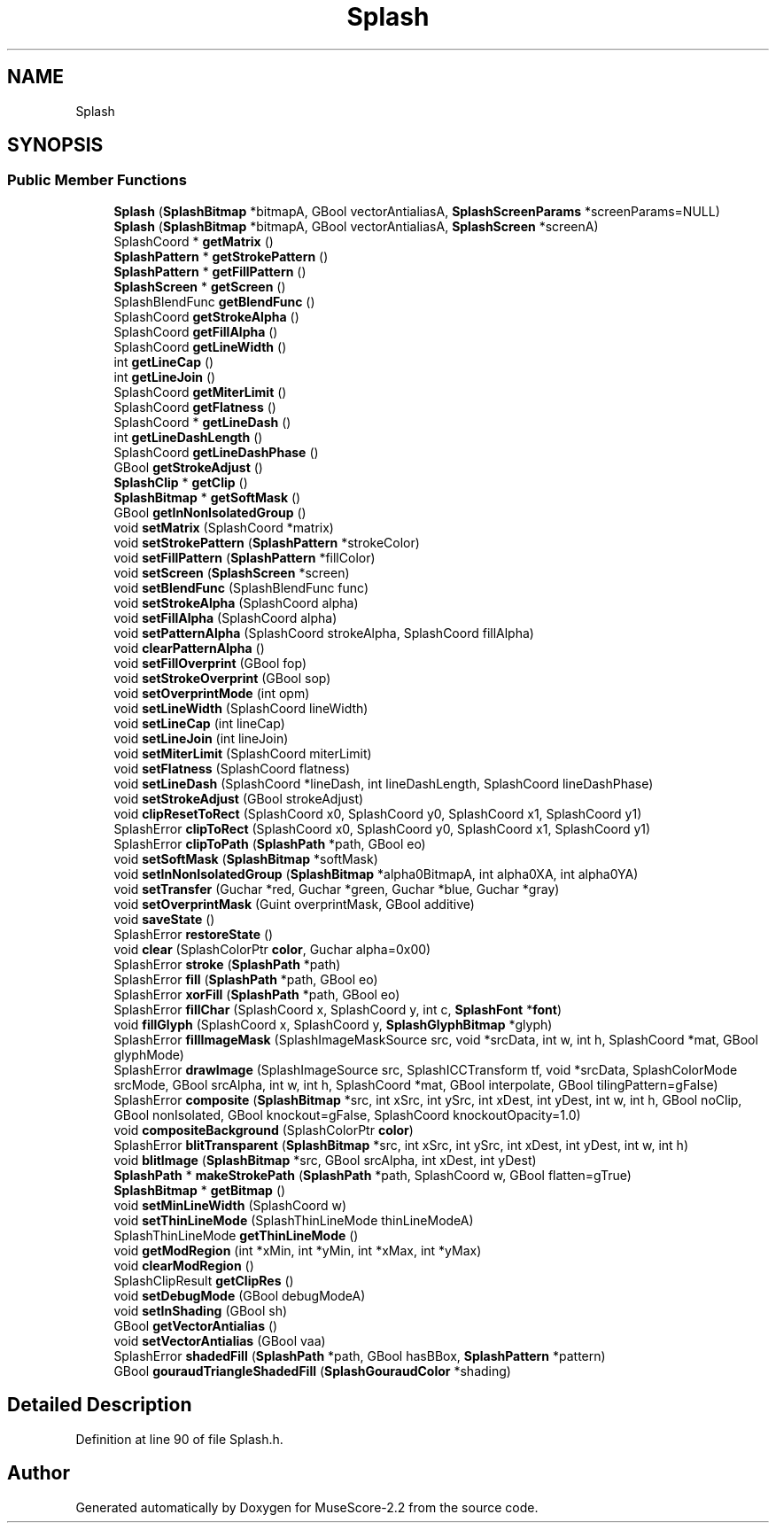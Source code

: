 .TH "Splash" 3 "Mon Jun 5 2017" "MuseScore-2.2" \" -*- nroff -*-
.ad l
.nh
.SH NAME
Splash
.SH SYNOPSIS
.br
.PP
.SS "Public Member Functions"

.in +1c
.ti -1c
.RI "\fBSplash\fP (\fBSplashBitmap\fP *bitmapA, GBool vectorAntialiasA, \fBSplashScreenParams\fP *screenParams=NULL)"
.br
.ti -1c
.RI "\fBSplash\fP (\fBSplashBitmap\fP *bitmapA, GBool vectorAntialiasA, \fBSplashScreen\fP *screenA)"
.br
.ti -1c
.RI "SplashCoord * \fBgetMatrix\fP ()"
.br
.ti -1c
.RI "\fBSplashPattern\fP * \fBgetStrokePattern\fP ()"
.br
.ti -1c
.RI "\fBSplashPattern\fP * \fBgetFillPattern\fP ()"
.br
.ti -1c
.RI "\fBSplashScreen\fP * \fBgetScreen\fP ()"
.br
.ti -1c
.RI "SplashBlendFunc \fBgetBlendFunc\fP ()"
.br
.ti -1c
.RI "SplashCoord \fBgetStrokeAlpha\fP ()"
.br
.ti -1c
.RI "SplashCoord \fBgetFillAlpha\fP ()"
.br
.ti -1c
.RI "SplashCoord \fBgetLineWidth\fP ()"
.br
.ti -1c
.RI "int \fBgetLineCap\fP ()"
.br
.ti -1c
.RI "int \fBgetLineJoin\fP ()"
.br
.ti -1c
.RI "SplashCoord \fBgetMiterLimit\fP ()"
.br
.ti -1c
.RI "SplashCoord \fBgetFlatness\fP ()"
.br
.ti -1c
.RI "SplashCoord * \fBgetLineDash\fP ()"
.br
.ti -1c
.RI "int \fBgetLineDashLength\fP ()"
.br
.ti -1c
.RI "SplashCoord \fBgetLineDashPhase\fP ()"
.br
.ti -1c
.RI "GBool \fBgetStrokeAdjust\fP ()"
.br
.ti -1c
.RI "\fBSplashClip\fP * \fBgetClip\fP ()"
.br
.ti -1c
.RI "\fBSplashBitmap\fP * \fBgetSoftMask\fP ()"
.br
.ti -1c
.RI "GBool \fBgetInNonIsolatedGroup\fP ()"
.br
.ti -1c
.RI "void \fBsetMatrix\fP (SplashCoord *matrix)"
.br
.ti -1c
.RI "void \fBsetStrokePattern\fP (\fBSplashPattern\fP *strokeColor)"
.br
.ti -1c
.RI "void \fBsetFillPattern\fP (\fBSplashPattern\fP *fillColor)"
.br
.ti -1c
.RI "void \fBsetScreen\fP (\fBSplashScreen\fP *screen)"
.br
.ti -1c
.RI "void \fBsetBlendFunc\fP (SplashBlendFunc func)"
.br
.ti -1c
.RI "void \fBsetStrokeAlpha\fP (SplashCoord alpha)"
.br
.ti -1c
.RI "void \fBsetFillAlpha\fP (SplashCoord alpha)"
.br
.ti -1c
.RI "void \fBsetPatternAlpha\fP (SplashCoord strokeAlpha, SplashCoord fillAlpha)"
.br
.ti -1c
.RI "void \fBclearPatternAlpha\fP ()"
.br
.ti -1c
.RI "void \fBsetFillOverprint\fP (GBool fop)"
.br
.ti -1c
.RI "void \fBsetStrokeOverprint\fP (GBool sop)"
.br
.ti -1c
.RI "void \fBsetOverprintMode\fP (int opm)"
.br
.ti -1c
.RI "void \fBsetLineWidth\fP (SplashCoord lineWidth)"
.br
.ti -1c
.RI "void \fBsetLineCap\fP (int lineCap)"
.br
.ti -1c
.RI "void \fBsetLineJoin\fP (int lineJoin)"
.br
.ti -1c
.RI "void \fBsetMiterLimit\fP (SplashCoord miterLimit)"
.br
.ti -1c
.RI "void \fBsetFlatness\fP (SplashCoord flatness)"
.br
.ti -1c
.RI "void \fBsetLineDash\fP (SplashCoord *lineDash, int lineDashLength, SplashCoord lineDashPhase)"
.br
.ti -1c
.RI "void \fBsetStrokeAdjust\fP (GBool strokeAdjust)"
.br
.ti -1c
.RI "void \fBclipResetToRect\fP (SplashCoord x0, SplashCoord y0, SplashCoord x1, SplashCoord y1)"
.br
.ti -1c
.RI "SplashError \fBclipToRect\fP (SplashCoord x0, SplashCoord y0, SplashCoord x1, SplashCoord y1)"
.br
.ti -1c
.RI "SplashError \fBclipToPath\fP (\fBSplashPath\fP *path, GBool eo)"
.br
.ti -1c
.RI "void \fBsetSoftMask\fP (\fBSplashBitmap\fP *softMask)"
.br
.ti -1c
.RI "void \fBsetInNonIsolatedGroup\fP (\fBSplashBitmap\fP *alpha0BitmapA, int alpha0XA, int alpha0YA)"
.br
.ti -1c
.RI "void \fBsetTransfer\fP (Guchar *red, Guchar *green, Guchar *blue, Guchar *gray)"
.br
.ti -1c
.RI "void \fBsetOverprintMask\fP (Guint overprintMask, GBool additive)"
.br
.ti -1c
.RI "void \fBsaveState\fP ()"
.br
.ti -1c
.RI "SplashError \fBrestoreState\fP ()"
.br
.ti -1c
.RI "void \fBclear\fP (SplashColorPtr \fBcolor\fP, Guchar alpha=0x00)"
.br
.ti -1c
.RI "SplashError \fBstroke\fP (\fBSplashPath\fP *path)"
.br
.ti -1c
.RI "SplashError \fBfill\fP (\fBSplashPath\fP *path, GBool eo)"
.br
.ti -1c
.RI "SplashError \fBxorFill\fP (\fBSplashPath\fP *path, GBool eo)"
.br
.ti -1c
.RI "SplashError \fBfillChar\fP (SplashCoord x, SplashCoord y, int c, \fBSplashFont\fP *\fBfont\fP)"
.br
.ti -1c
.RI "void \fBfillGlyph\fP (SplashCoord x, SplashCoord y, \fBSplashGlyphBitmap\fP *glyph)"
.br
.ti -1c
.RI "SplashError \fBfillImageMask\fP (SplashImageMaskSource src, void *srcData, int w, int h, SplashCoord *mat, GBool glyphMode)"
.br
.ti -1c
.RI "SplashError \fBdrawImage\fP (SplashImageSource src, SplashICCTransform tf, void *srcData, SplashColorMode srcMode, GBool srcAlpha, int w, int h, SplashCoord *mat, GBool interpolate, GBool tilingPattern=gFalse)"
.br
.ti -1c
.RI "SplashError \fBcomposite\fP (\fBSplashBitmap\fP *src, int xSrc, int ySrc, int xDest, int yDest, int w, int h, GBool noClip, GBool nonIsolated, GBool knockout=gFalse, SplashCoord knockoutOpacity=1\&.0)"
.br
.ti -1c
.RI "void \fBcompositeBackground\fP (SplashColorPtr \fBcolor\fP)"
.br
.ti -1c
.RI "SplashError \fBblitTransparent\fP (\fBSplashBitmap\fP *src, int xSrc, int ySrc, int xDest, int yDest, int w, int h)"
.br
.ti -1c
.RI "void \fBblitImage\fP (\fBSplashBitmap\fP *src, GBool srcAlpha, int xDest, int yDest)"
.br
.ti -1c
.RI "\fBSplashPath\fP * \fBmakeStrokePath\fP (\fBSplashPath\fP *path, SplashCoord w, GBool flatten=gTrue)"
.br
.ti -1c
.RI "\fBSplashBitmap\fP * \fBgetBitmap\fP ()"
.br
.ti -1c
.RI "void \fBsetMinLineWidth\fP (SplashCoord w)"
.br
.ti -1c
.RI "void \fBsetThinLineMode\fP (SplashThinLineMode thinLineModeA)"
.br
.ti -1c
.RI "SplashThinLineMode \fBgetThinLineMode\fP ()"
.br
.ti -1c
.RI "void \fBgetModRegion\fP (int *xMin, int *yMin, int *xMax, int *yMax)"
.br
.ti -1c
.RI "void \fBclearModRegion\fP ()"
.br
.ti -1c
.RI "SplashClipResult \fBgetClipRes\fP ()"
.br
.ti -1c
.RI "void \fBsetDebugMode\fP (GBool debugModeA)"
.br
.ti -1c
.RI "void \fBsetInShading\fP (GBool sh)"
.br
.ti -1c
.RI "GBool \fBgetVectorAntialias\fP ()"
.br
.ti -1c
.RI "void \fBsetVectorAntialias\fP (GBool vaa)"
.br
.ti -1c
.RI "SplashError \fBshadedFill\fP (\fBSplashPath\fP *path, GBool hasBBox, \fBSplashPattern\fP *pattern)"
.br
.ti -1c
.RI "GBool \fBgouraudTriangleShadedFill\fP (\fBSplashGouraudColor\fP *shading)"
.br
.in -1c
.SH "Detailed Description"
.PP 
Definition at line 90 of file Splash\&.h\&.

.SH "Author"
.PP 
Generated automatically by Doxygen for MuseScore-2\&.2 from the source code\&.
